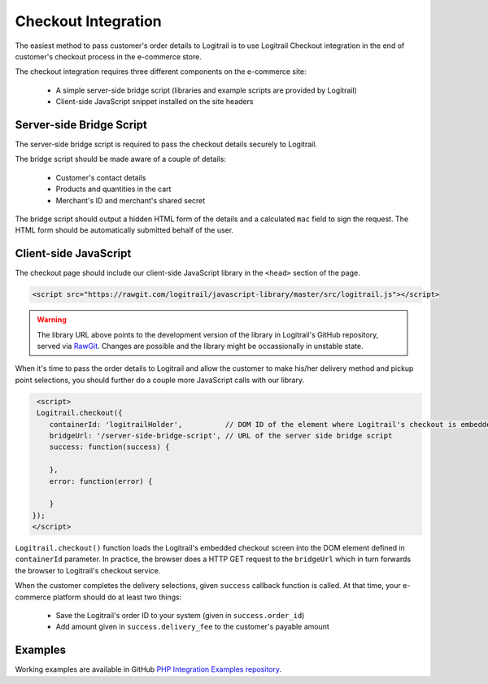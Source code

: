 Checkout Integration
********************

The easiest method to pass customer's order details to Logitrail is to use Logitrail
Checkout integration in the end of customer's checkout process in the e-commerce store.

The checkout integration requires three different components on the e-commerce site:

 * A simple server-side bridge script (libraries and example scripts are provided by Logitrail)
 * Client-side JavaScript snippet installed on the site headers
 
Server-side Bridge Script
=========================

The server-side bridge script is required to pass the checkout details securely to Logitrail.

The bridge script should be made aware of a couple of details:

 * Customer's contact details
 * Products and quantities in the cart
 * Merchant's ID and merchant's shared secret
 
The bridge script should output a hidden HTML form of the details and a calculated
``mac`` field to sign the request. The HTML form should be automatically submitted behalf
of the user.

Client-side JavaScript
======================

The checkout page should include our client-side JavaScript library in the ``<head>`` section of the page.

.. code-block:: html

    <script src="https://rawgit.com/logitrail/javascript-library/master/src/logitrail.js"></script>
    
.. warning::

    The library URL above points to the development version of the library in
    Logitrail's GitHub repository, served via `RawGit <https://rawgit.com/>`_.
    Changes are possible and the library might be occassionally in unstable state.

When it's time to pass the order details to Logitrail and allow the customer to make his/her delivery method
and pickup point selections, you should further do a couple more JavaScript calls with our library.

.. code-block:: html

     <script>
     Logitrail.checkout({
        containerId: 'logitrailHolder',          // DOM ID of the element where Logitrail's checkout is embedded
        bridgeUrl: '/server-side-bridge-script', // URL of the server side bridge script
        success: function(success) {
            
        },
        error: function(error) {

        }
    });
    </script>

``Logitrail.checkout()`` function loads the Logitrail's embedded checkout screen into the DOM element
defined in ``containerId`` parameter. In practice, the browser does a HTTP GET request to the ``bridgeUrl``
which in turn forwards the browser to Logitrail's checkout service.

When the customer completes the delivery selections, given ``success`` callback function is called.
At that time, your e-commerce platform should do at least two things:

 * Save the Logitrail's order ID to your system (given in ``success.order_id``)
 * Add amount given in ``success.delivery_fee`` to the customer's payable amount
 
Examples
========

Working examples are available in GitHub `PHP Integration Examples repository
<https://github.com/logitrail/php-integration-examples>`_.